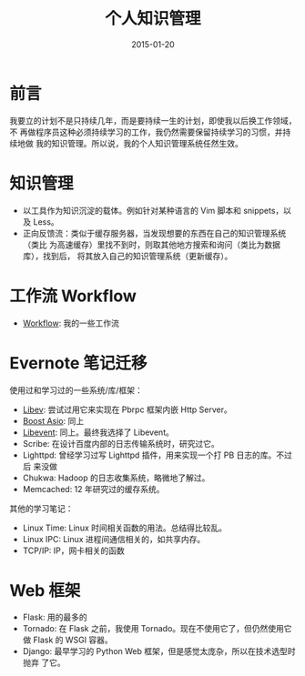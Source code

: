 #+TITLE: 个人知识管理
#+DATE: 2015-01-20
#+KEYWORDS: 知识管理
#+DESCRIPTION: 一段很长的路

* 前言
我要立的计划不是只持续几年，而是要持续一生的计划，即使我以后换工作领域，不
再做程序员这种必须持续学习的工作，我仍然需要保留持续学习的习惯，并持续地做
我的知识管理。所以说，我的个人知识管理系统任然生效。

* 知识管理
- 以工具作为知识沉淀的载体。例如针对某种语言的 Vim 脚本和 snippets，以及
  Less。
- 正向反馈流：类似于缓存服务器，当发现想要的东西在自己的知识管理系统（类比
  为高速缓存）里找不到时，则取其他地方搜索和询问（类比为数据库），找到后，
  将其放入自己的知识管理系统（更新缓存）。

* 工作流 Workflow 
- [[file:workflow.org][Workflow]]: 我的一些工作流

* Evernote 笔记迁移
使用过和学习过的一些系统/库/框架：
- [[http://elvestar.com/notes/libev/][Libev]]: 尝试过用它来实现在 Pbrpc 框架内嵌 Http Server。
- [[http://elvestar.com/notes/boost-asio/][Boost Asio]]: 同上
- [[http://elvestar.com/notes/libevent/][Libevent]]: 同上。最终我选择了 Libevent。
- Scribe: 在设计百度内部的日志传输系统时，研究过它。
- Lighttpd: 曾经学习过写 Lighttpd 插件，用来实现一个打 PB 日志的库。不过后
  来没做
- Chukwa: Hadoop 的日志收集系统，略微地了解过。
- Memcached: 12 年研究过的缓存系统。
  
其他的学习笔记：
- Linux Time: Linux 时间相关函数的用法。总结得比较乱。
- Linux IPC: Linux 进程间通信相关的，如共享内存。
- TCP/IP: IP，网卡相关的函数
  
* Web 框架
- Flask: 用的最多的
- Tornado: 在 Flask 之前，我使用 Tornado。现在不使用它了，但仍然使用它做
  Flask 的 WSGI 容器。
- Django: 最早学习的 Python Web 框架，但是感觉太庞杂，所以在技术选型时抛弃
  了它。
